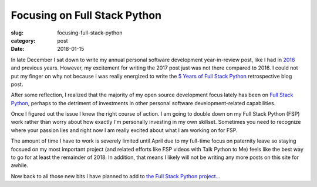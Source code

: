 Focusing on Full Stack Python
=============================

:slug: focusing-full-stack-python
:category: post
:date: 2018-01-15


In late December I sat down to write my annual personal software 
development year-in-review post, like I had in 
`2016 </2016-software-development-year-review.html>`_ and previous years.
However, my excitement for writing the 2017 post just was not there compared
to 2016. I could not put my finger on why not because I was really
energized to write the 
`5 Years of Full Stack Python <https://www.fullstackpython.com/blog/five-years-full-stack-python.html>`_
retrospective blog post.

After some reflection, I realized that the majority of my open source 
development focus lately has been on 
`Full Stack Python <https://www.fullstackpython.com/>`_, perhaps to the
detriment of investments in other personal software development-related 
capabilities.

Once I figured out the issue I knew the right course of action. I am going 
to double down on my Full Stack Python (FSP) work rather than 
worry about how exactly I'm personally investing in my own skillset. 
Sometimes you need to recognize where your passion lies and right now I 
am really excited about what I am working on for FSP. 

The amount of time I have to work is severely limited until April due to 
my full-time focus on paternity leave so staying focsued on my most 
important project (and related efforts like FSP videos with Talk Python 
to Me) feels like the best way to go for at least the remainder of 2018.
In addition, that means I likely will not be writing any more posts on
this site for awhile.

Now back to all those new bits I have planned to add to
`the Full Stack Python project <https://github.com/mattmakai/fullstackpython.com>`_...
